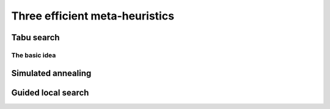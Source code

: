 
..  _metaheuristics_examples:

Three efficient meta-heuristics
----------------------------------------

..  only:: draft
  
    A lots of 
    meta-heuristics are based on local search: they start with an initial solution and improve it
    little by little. 
    
    
    One way to implement meta-heuristics in *or-tools* is to use ``SearchMonitor``\s 
    (see the section :ref:`hood_metaheuristics`)
    and a ``LocalSearch`` decision builder.
    This is how we implemented basic versions of *Tabu Search*,
    *Simulated Annealing* and *Guided Local Search*. We devote the next three sections to each of these meta-heuristics and our 
    basic implementation.

    See the box :ref:`What about an initial solution?<topic_what_about_an_initial_solution_local_search>` 
    if you have an initial solution at hand.

    ..  _topic_what_about_an_initial_solution_local_search:
        
    ..  topic:: What about an initial solution?
        
        And here I write...

..  _tabu:

Tabu search 
^^^^^^^^^^^^^^^^^^^^^^^^^^^^^^^

..  only:: draft

    This meta-heuristic was invented in the eighties and has been quite successful to produce very good solutions for most 
    of the challenging problems. We propose a basic implementation and try to solve the job-shop problem.
    
    
The basic idea
""""""""""""""""""""

..  only:: draft

    The basic idea is to avoid
    being trapped in a local optimum by making some *features* of a solution *tabu*:
    we don't want to produce any solution for a certain period of time that possess these features. 
    This period of time is called a **tenure**. If we choose these features well, not only do we have the guarantee 
    that we will not produce the best local optimum again but we might get out of the vicinity of this best local 
    optimum and explore more promising neighborhoods. Figure XXX illustrates this.



..  _simulated_annealing:

Simulated annealing
^^^^^^^^^^^^^^^^^^^^^^^^^^^^^^^


..  _guided_local_search:

Guided local search
^^^^^^^^^^^^^^^^^^^^^^^^^

..  raw:: html
    
    <br><br><br><br><br><br><br><br><br><br><br><br><br><br><br><br><br><br><br><br><br><br><br><br><br><br><br>
    <br><br><br><br><br><br><br><br><br><br><br><br><br><br><br><br><br><br><br><br><br><br><br><br><br><br><br>


